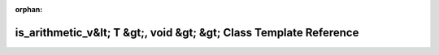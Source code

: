 .. meta::4e075a58d6126d41e9169ab9fcbf90994a22081cdd7b2c9397258807079195f6c6c229e179686b0c6d0847743de8ec46e4976c570e29dedaa9b638ece0237a87

:orphan:

.. title:: Beluga: beluga::spatial_hash&lt; std::array&lt; T, N &gt;, std::enable_if_t&lt; std::is_arithmetic_v&lt; T &gt;, void &gt; &gt; Class Template Reference

is\_arithmetic\_v&lt; T &gt;, void &gt; &gt; Class Template Reference
=====================================================================

.. container:: doxygen-content

   
   .. raw:: html
     :file: classbeluga_1_1spatial__hash_3_01std_1_1array_3_01T_00_01N_01_4_00_01std_1_1enable__if__t_3_01st82aee1c4aa004416efdc2dd54a3ad958.html
